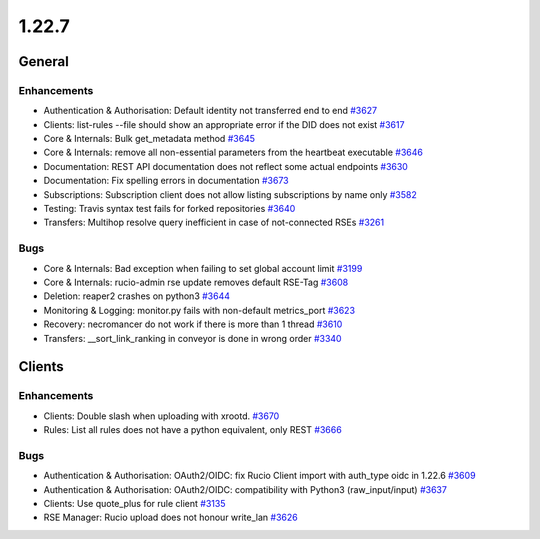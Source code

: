 ======
1.22.7
======

-------
General
-------

************
Enhancements
************

- Authentication & Authorisation: Default identity not transferred end to end `#3627 <https://github.com/rucio/rucio/issues/3627>`_
- Clients: list-rules --file should show an appropriate error if the DID does not exist `#3617 <https://github.com/rucio/rucio/issues/3617>`_
- Core & Internals: Bulk get_metadata method `#3645 <https://github.com/rucio/rucio/issues/3645>`_
- Core & Internals: remove all non-essential parameters from the heartbeat executable `#3646 <https://github.com/rucio/rucio/issues/3646>`_
- Documentation: REST API documentation does not reflect some actual endpoints `#3630 <https://github.com/rucio/rucio/issues/3630>`_
- Documentation: Fix spelling errors in documentation `#3673 <https://github.com/rucio/rucio/issues/3673>`_
- Subscriptions: Subscription client does not allow listing subscriptions by name only `#3582 <https://github.com/rucio/rucio/issues/3582>`_
- Testing: Travis syntax test fails for forked repositories `#3640 <https://github.com/rucio/rucio/issues/3640>`_
- Transfers: Multihop resolve query inefficient in case of not-connected RSEs `#3261 <https://github.com/rucio/rucio/issues/3261>`_

****
Bugs
****

- Core & Internals: Bad exception when failing to set global account limit `#3199 <https://github.com/rucio/rucio/issues/3199>`_
- Core & Internals: rucio-admin rse update removes default RSE-Tag `#3608 <https://github.com/rucio/rucio/issues/3608>`_
- Deletion: reaper2 crashes on python3 `#3644 <https://github.com/rucio/rucio/issues/3644>`_
- Monitoring & Logging: monitor.py fails with non-default metrics_port `#3623 <https://github.com/rucio/rucio/issues/3623>`_
- Recovery: necromancer do not work if there is more than 1 thread `#3610 <https://github.com/rucio/rucio/issues/3610>`_
- Transfers: __sort_link_ranking in conveyor is done in wrong order `#3340 <https://github.com/rucio/rucio/issues/3340>`_

-------
Clients
-------

************
Enhancements
************

- Clients: Double slash when uploading with xrootd. `#3670 <https://github.com/rucio/rucio/issues/3670>`_
- Rules: List all rules does not have a python equivalent, only REST `#3666 <https://github.com/rucio/rucio/issues/3666>`_

****
Bugs
****

- Authentication & Authorisation: OAuth2/OIDC: fix Rucio Client import with auth_type oidc in 1.22.6 `#3609 <https://github.com/rucio/rucio/issues/3609>`_
- Authentication & Authorisation: OAuth2/OIDC: compatibility with Python3 (raw_input/input) `#3637 <https://github.com/rucio/rucio/issues/3637>`_
- Clients: Use quote_plus for rule client `#3135 <https://github.com/rucio/rucio/issues/3135>`_
- RSE Manager: Rucio upload does not honour write_lan `#3626 <https://github.com/rucio/rucio/issues/3626>`_
